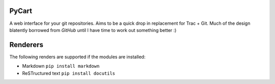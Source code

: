 PyCart
======

A web interface for your git repositories.  Aims to be a quick drop in
replacement for Trac + Git.  Much of the design blatently borrowed from
`GitHub` until I have time to work out something better :)

Renderers
=========

The following renders are supported if the modules are installed:

* Markdown ``pip install markdown``
* ReSTructured text ``pip install docutils``